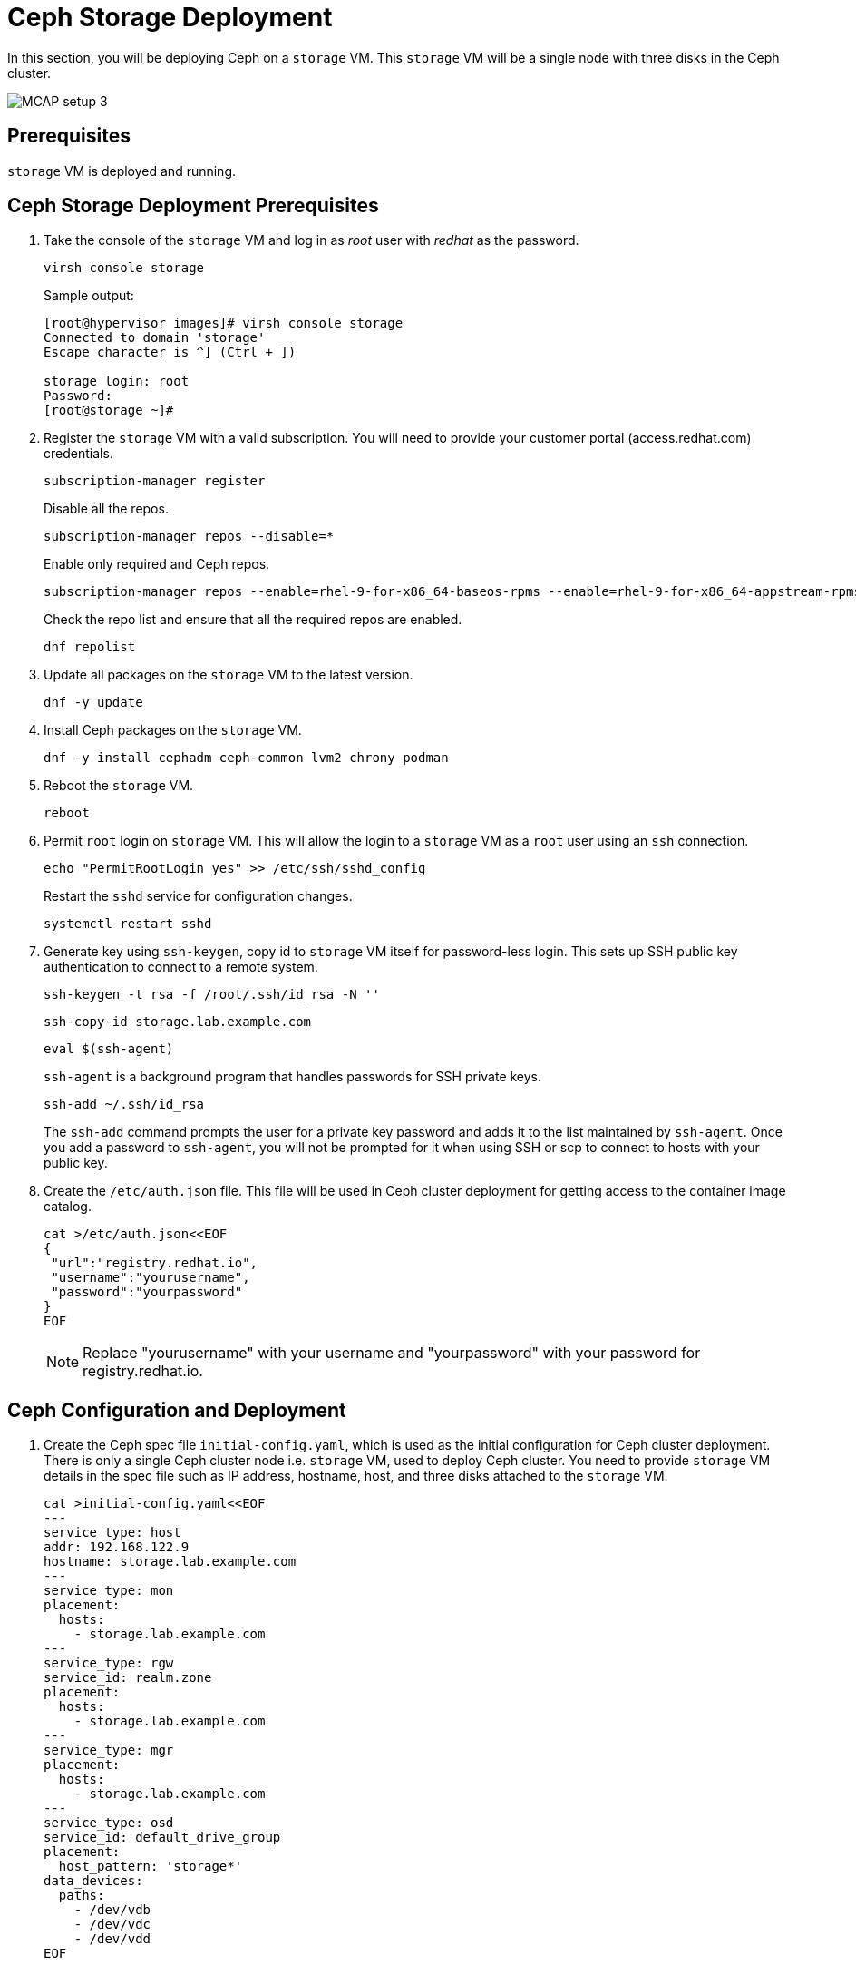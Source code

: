 = Ceph Storage Deployment

In this section, you will be deploying Ceph on a `storage` VM.
This `storage` VM will be a single node with three disks in the Ceph cluster.

image::MCAP_setup_3.png[]

== Prerequisites

`storage` VM is deployed and running.

== Ceph Storage Deployment Prerequisites

. Take the console of the `storage` VM and log in as _root_ user with _redhat_ as the password.
+
[source,bash,role=execute]
----
virsh console storage
----
+
.Sample output:
----
[root@hypervisor images]# virsh console storage
Connected to domain 'storage'
Escape character is ^] (Ctrl + ])

storage login: root
Password:
[root@storage ~]#
----

. Register the `storage` VM with a valid subscription.
You will need to provide your customer portal (access.redhat.com) credentials.
+
[source,bash,role=execute]
----
subscription-manager register
----
+
Disable all the repos.
+
[source,bash,role=execute]
----
subscription-manager repos --disable=*
----
+
Enable only required and Ceph repos.
+
[source,bash,role=execute]
----
subscription-manager repos --enable=rhel-9-for-x86_64-baseos-rpms --enable=rhel-9-for-x86_64-appstream-rpms --enable=rhceph-7-tools-for-rhel-9-x86_64-rpms
----
+
Check the repo list and ensure that all the required repos are enabled.
+
[source,bash,role=execute]
----
dnf repolist
----

. Update all packages on the `storage` VM to the latest version.
+
[source,bash,role=execute]
----
dnf -y update
----

. Install Ceph packages on the `storage` VM.
+
[source,bash,role=execute]
----
dnf -y install cephadm ceph-common lvm2 chrony podman
----

. Reboot the `storage` VM.
+
[source,bash,role=execute]
----
reboot
----

. Permit `root` login on `storage` VM.
This will allow the login to a `storage` VM as a `root` user using an `ssh` connection.
+
[source,bash,role=execute]
----
echo "PermitRootLogin yes" >> /etc/ssh/sshd_config
----
+
Restart the `sshd` service for configuration changes.
+
[source,bash,role=execute]
----
systemctl restart sshd
----

. Generate key using `ssh-keygen`, copy id to `storage` VM itself for password-less login.
This sets up SSH public key authentication to connect to a remote system.
+
[source,bash,role=execute]
----
ssh-keygen -t rsa -f /root/.ssh/id_rsa -N ''
----
+
[source,bash,role=execute]
----
ssh-copy-id storage.lab.example.com
----
+
[source,bash,role=execute]
----
eval $(ssh-agent)
----
+
`ssh-agent` is a background program that handles passwords for SSH private keys.
+
[source,bash,role=execute]
----
ssh-add ~/.ssh/id_rsa
----
+
The `ssh-add` command prompts the user for a private key password and adds it to the list maintained by `ssh-agent`.
Once you add a password to `ssh-agent`, you will not be prompted for it when using SSH or scp to connect to hosts with your public key.

. Create the `/etc/auth.json` file.
This file will be used in Ceph cluster deployment for getting access to the container image catalog.
+
[source,bash,role=execute]
----
cat >/etc/auth.json<<EOF
{
 "url":"registry.redhat.io",
 "username":"yourusername",
 "password":"yourpassword"
}
EOF
----
+
[NOTE]
Replace "yourusername" with your username and "yourpassword" with your password for registry.redhat.io.

== Ceph Configuration and Deployment

. Create the Ceph spec file `initial-config.yaml`, which is used as the initial configuration for Ceph cluster deployment.
There is only a single Ceph cluster node i.e. `storage` VM, used to deploy Ceph cluster.
You need to provide `storage` VM details in the spec file such as IP address, hostname, host, and three disks attached to the `storage` VM.
+
[source,bash,role=execute]
----
cat >initial-config.yaml<<EOF
---
service_type: host
addr: 192.168.122.9
hostname: storage.lab.example.com
---
service_type: mon
placement:
  hosts:
    - storage.lab.example.com
---
service_type: rgw
service_id: realm.zone
placement:
  hosts:
    - storage.lab.example.com
---
service_type: mgr
placement:
  hosts:
    - storage.lab.example.com
---
service_type: osd
service_id: default_drive_group
placement:
  host_pattern: 'storage*'
data_devices:
  paths:
    - /dev/vdb
    - /dev/vdc
    - /dev/vdd
EOF
----

. Deploy the Ceph storage cluster with the following command.
You will need to pass the spec file as `initial-config.yaml`, mon IP as `storage` VM's IP, and the registry json file as `/etc/auth.json`.
To deploy a Ceph cluster running on a single host, use the `--single-host-defaults` flag when bootstrapping.
+
[source,bash,role=execute]
----
cephadm bootstrap --apply-spec initial-config.yaml --mon-ip 192.168.122.9 --registry-json /etc/auth.json --allow-fqdn-hostname --single-host-defaults
----

. Verify deployed Ceph cluster.
+
[source,bash,role=execute]
----
/usr/sbin/cephadm shell
----
+
.Sample output:
----
Inferring fsid 47cd0eae-5e5c-11ef-a284-5254000aa988
Inferring config /var/lib/ceph/47cd0eae-5e5c-11ef-a284-5254000aa988/mon.storage/config
Using ceph image with id '3fd804e38f5b' and tag 'latest' created on 2024-07-31 19:44:24 +0000 UTC
registry.redhat.io/rhceph/rhceph-7-rhel9@sha256:75bd8969ab3f86f2203a1ceb187876f44e54c9ee3b917518c4d696cf6cd88ce3
[ceph: root@storage /]#
----
+
.Sample output:
----
[ceph: root@storage /]# ceph -s
  cluster:
    id:     47cd0eae-5e5c-11ef-a284-5254000aa988
    health: HEALTH_OK

  services:
    mon: 1 daemons, quorum storage (age 18m)
    mgr: storage.wudgfp(active, since 16m)
    osd: 3 osds: 3 up (since 16m), 3 in (since 17m)
    rgw: 1 daemon active (1 hosts, 1 zones)

  data:
    pools:   5 pools, 129 pgs
    objects: 191 objects, 453 KiB
    usage:   148 MiB used, 5.9 TiB / 5.9 TiB avail
    pgs:     129 active+clean
----
+
[NOTE]
You may have to wait for approximately 5 to 10 minutes for all the background processes needed for installation to complete and for the cluster to be in the `HEALTH_OK` state.
You may track the progress with watch `ceph -s` command.

. You may also run the `ceph health` command to verify cluster status.
+
.Sample output:
----
[ceph: root@storage /]# ceph health
HEALTH_OK
----

. In case of failure, you can use the following command to destroy the Ceph storage cluster.
+
[source,bash,role=execute]
----
cephadm rm-cluster --force --zap-osds --fsid `ceph fsid`
----